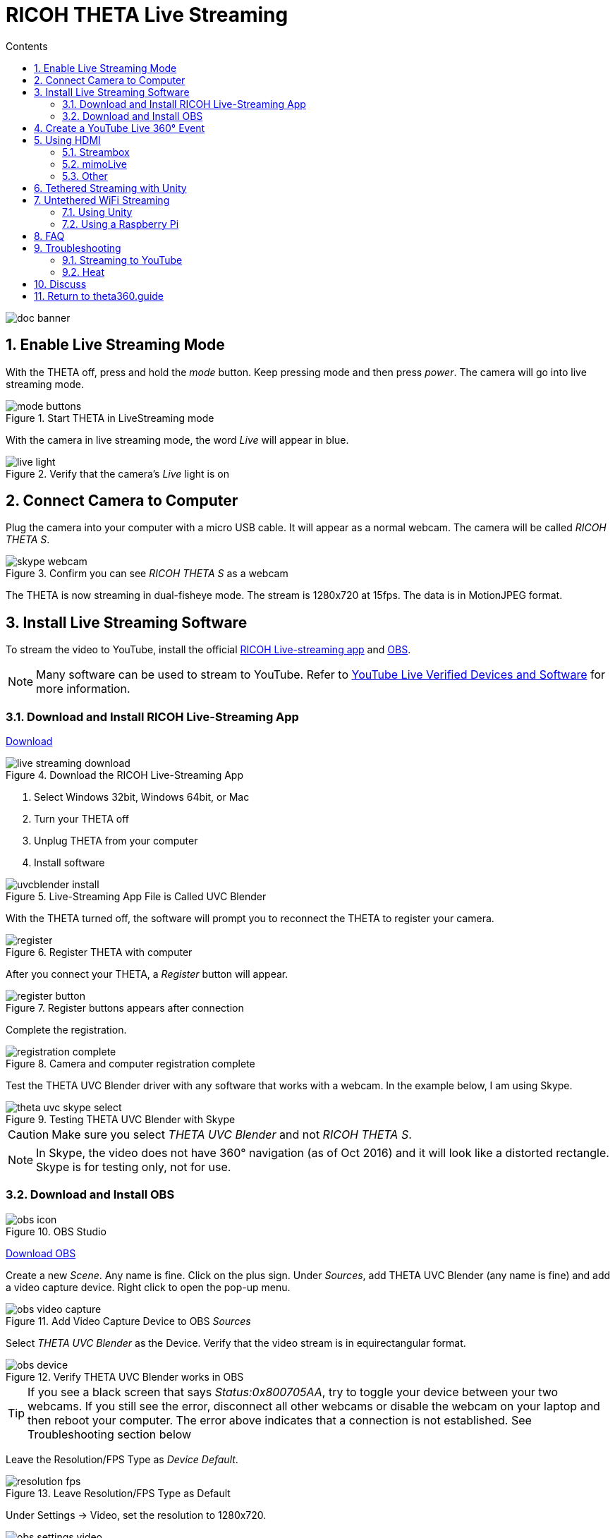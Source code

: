 = RICOH THETA Live Streaming
:icons: font
:toc: right
:toclevels: 2
:toc-title: Contents
:sectnums:

++++
<script>
(function(i,s,o,g,r,a,m){i['GoogleAnalyticsObject']=r;i[r]=i[r]||function(){
(i[r].q=i[r].q||[]).push(arguments)},i[r].l=1*new Date();a=s.createElement(o),
m=s.getElementsByTagName(o)[0];a.async=1;a.src=g;m.parentNode.insertBefore(a,m)
})(window,document,'script','//www.google-analytics.com/analytics.js','ga');
ga('create', 'UA-73311422-1', 'auto');
ga('send', 'pageview');
ga('set', 'contentGroup1', 'All RICOH');
</script>
++++
image::img/livestreaming/doc-banner.png[role="thumb"]

== Enable Live Streaming Mode
With the THETA off, press and hold the _mode_ button. Keep pressing mode
and then press _power_. The camera will go into live streaming mode.


image::img/livestreaming/mode-buttons.png[role="thumb" title="Start THETA in LiveStreaming mode"]

With the camera in live streaming mode, the word _Live_ will appear in blue.

image::img/livestreaming/live-light.png[role="thumb" title="Verify that the camera's _Live_ light is on"]

== Connect Camera to Computer
Plug the camera into your computer with a micro USB cable. It will appear as a normal
webcam. The camera will be called _RICOH THETA S_.

image::img/livestreaming/skype-webcam.png[role="thumb" title="Confirm you can see _RICOH THETA S_ as a webcam"]

The THETA is now streaming in dual-fisheye mode. The stream is 1280x720 at 15fps.
The data is in MotionJPEG format.

== Install Live Streaming Software
To stream the video to YouTube, install the official
https://theta360.com/en/support/download/[RICOH Live-streaming app] and
https://obsproject.com/[OBS].

NOTE: Many software can be used to stream to YouTube. Refer to
https://support.google.com/youtube/answer/2907883?hl=en[YouTube Live Verified Devices and Software]
for more information.

=== Download and Install RICOH Live-Streaming App

https://theta360.com/en/support/download/[Download]

image::img/livestreaming/live-streaming-download.png[role="thumb" title="Download the RICOH Live-Streaming App"]

1. Select Windows 32bit, Windows 64bit, or Mac
2. Turn your THETA off
3. Unplug THETA from your computer
4. Install software

image::img/livestreaming/uvcblender-install.png[role="thumb" title="Live-Streaming App File is Called UVC Blender"]

With the THETA turned off, the software will prompt you to reconnect the THETA to register your camera.

image::img/livestreaming/register.png[role="thumb" title="Register THETA with computer"]

After you connect your THETA, a _Register_ button will appear.

image::img/livestreaming/register-button.png[role="thumb" title="Register buttons appears after connection"]

Complete the registration.

image::img/livestreaming/registration-complete.png[role="thumb" title="Camera and computer registration complete"]

Test the THETA UVC Blender driver with any software that works with a webcam. In the example
below, I am using Skype.

image::img/livestreaming/theta-uvc-skype-select.png[role="thumb" title="Testing THETA UVC Blender with Skype"]

CAUTION: Make sure you select _THETA UVC Blender_ and not _RICOH THETA S_.

NOTE: In Skype, the video does not have 360&#176; navigation (as of Oct 2016) and it will
look like a distorted rectangle. Skype is for testing only, not for use.

=== Download and Install OBS
image::img/livestreaming/obs-icon.png[role="thumb" title="OBS Studio"]

https://obsproject.com/[Download OBS]

Create a new _Scene_. Any name is fine. Click on the plus sign. Under
_Sources_, add THETA UVC Blender (any name is fine) and add
a video capture device. Right click to open the pop-up menu.

image::img/livestreaming/obs-video-capture.png[role="thumb" title="Add Video Capture Device to OBS _Sources_"]

Select _THETA UVC Blender_ as the Device. Verify that the video stream is in equirectangular format.

image::img/livestreaming/obs-device.png[role="thumb" title="Verify THETA UVC Blender works in OBS"]

TIP: If you see a black screen that says _Status:0x800705AA_, try to toggle your device between your two
webcams. If you still see the error, disconnect all other webcams or disable the webcam on your laptop
and then reboot your computer. The error above indicates that a connection is not established. See Troubleshooting
section below

Leave the Resolution/FPS Type as _Device Default_.

image::img/livestreaming/resolution-fps.png[role="thumb" title="Leave Resolution/FPS Type as Default"]

Under Settings -> Video, set the resolution to 1280x720.

image::img/livestreaming/obs-settings-video.png[role="thumb" title="Configure Resolution to 1280x720"]

NOTE: As of Oct 2016, the maximum resolution for UVC Blender is 720p. It's likely that a higher resolution
driver may be available in the future. Please check the maximum resolution and adjust your settings if needed.

Select Stretch to screen.

image::img/livestreaming/obs-stretch-to-screen.png[role="thumb"]

## Create a YouTube Live 360&#176; Event

Log into YouTube. Click on the _Upload_ button.
Click the _Get started_ button on live streaming.

image::img/livestreaming/youtube-livestream.png[role="thumb" title="Click Live Streaming after you click upload"]

Select _Events_.

image::img/livestreaming/youtube-event.png[role="thumb" title="Select Events"]

WARNING: Make sure you select Events. You will not get a 360&#176; stream with _Stream now_.

In the right side of the screen, select _New live event_.

image::img/livestreaming/youtube-new-live-event.png[role="thumb" title="New live event"]

Add a title.

Select Advanced Settings

image::img/livestreaming/youtube-advanced-settings.png[role="thumb"]

Select _This live stream is 360_.

image::img/livestreaming/youtube-livestream360.png[role="thumb" title="Select _This live stream is 360_"]

Grab stream name from _Ingestion Settings_

image::img/livestreaming/youtube-ingestion-1.png[role="thumb"]

Once you click on _Basic ingestion_ information on your encoder will open up.

image::img/livestreaming/youtube-basic-ingestion.png[role="thumb"]

Copy the stream name. You will need this for OBS. In OBS, it is called, _Stream key_.

image::img/livestreaming/youtube-streamname.png[role="thumb"]

Open OBS, go to Settings -> Stream. Paste the YouTube stream name into the box
on OBS called, _Stream key_.

image::img/livestreaming/obs-streamkey.png[role="thumb"]

On the main OBS front control panel, press _Start Streaming_ in the right hand
side of the control panel.

image::img/livestreaming/obs-start-streaming.png[role="thumb"]

On YouTube, go to the _Live Control Room_ and click _Preview Stream_.

image::img/livestreaming/youtube-preview.png[role="thumb"]

You can preview the stream if you have good bandwidth. I have limited
upstream bandwidth in my office. I reduced the ingestion bandwidth,
making my resolution lower.

image::img/livestreaming/youtube-preview-test.png[role="thumb"]

When you're ready, start the stream.

image::img/livestreaming/youtube-streaming.png[role="thumb"]

## Using HDMI

Using USB output for live streaming, you will get a maximum resolution of 720p.
If you save your video files to your camera, the resolution will be 1920x1080.
If you save still images as timelapse, you can get 5376x2688, which will be displayed
as 4K on YouTube.

The THETA S has an HDMI port that can output 1920x1080 at 30fps. In order to use
this signal, you need to use something like
https://www.blackmagicdesign.com/products/ultrastudiothunderbolt[Blackmagicdesign UltraStudio for Thunderbolt].

Once you get the video stream onto your computer, it will be in dual-fisheye.
To get this into equirectangular, you will need to use a third-party product
such as
http://theta360.guide/showcase/ricoh-product-streambox.html[Streambox Cloud Encoder] or
MimoLive.

### Streambox

image::img/livestreaming/streambox-theta.png[role="thumb"]

This is the workflow.

image::img/livestreaming/streambox-workflow.png[role="thumb"]

This is a
https://www.youtube.com/watch?v=d8TN_Vc6wL0[sample of the live stream using a THETA].

image::img/livestreaming/streambox-sample.png[role="thumb"]

This is the equipment and service list used:

* Streamed live using Streambox Cloud Encoder
* RICOH THETA S Camera
* BlackMagic UltraStudio Mini Recorder
* MacBook Pro with USB Modems
* Streambox Cloud


### mimoLive
Boinx Software offers https://boinx.com/mimolive/[mimoLive].

They have a good video that provides an https://youtu.be/nNQES53S2jc[overview of their service]
specifically for the THETA S.

mimoLive can accept a USB or HDMI stream in dual-fisheye.

In order to use the HDMI output from the THETA, you will need a HDMI video grabber.
Boinx Software recommends the Blackmagic Design
https://www.blackmagicdesign.com/products/ultrastudiothunderbolt[UltraStudio] Mini Recorder for Thunderbolt or the
http://www.magewell.com/usb-capture-hdmi[Magewell USB Capture HDMI adapter for USB 3].

image::img/livestreaming/mimolive/hdmi-usb.png[role="thumb" title="Getting THETA S HDMI Output Into Your Computer"]

image::img/livestreaming/mimolive/dual-fisheye.png[role="thumb" title="mimoLive dual-fisheye before conversion to equirectangular"]

mimoLive can take the THETA S dual-fisheye video stream source and apply a filter convert it to equirectangular for
streaming to places like YouTube Live 360 events.

image::img/livestreaming/mimolive/sources-thetas.png[role="thumb" title="Preset configuration and filter for THETA S"]

image::img/livestreaming/mimolive/placerlive.png[role="thumb" title="Filter converts dual-fisheye stream to equirectangular"]

mimoLive provides sliders to adjust the sphere stitching. You'll only be able to get a _good enough_ stitch. The
edges of the spheres will not match perfectly.

image::img/livestreaming/mimolive/adjustment.png[role="thumb" title="Use sliders to adjust sphere edges"]

This is an example of the https://youtu.be/8CEB2_YQgkU[360 live stream]. The quality of the stitch
is good.

Even if you are using USB output, you still may want to use mimoLive instead of the free RICOH THETA
UVC Blender app to take advantage of mimoLive features to add text, Twitter, and slides into the
YouTube live streaming event.

image::img/livestreaming/mimolive/text-placement360.png[role="thumb" title="Place text into live stream to YouTube"]

image::img/livestreaming/mimolive/twitter.png[role="thumb" title="Insert Twitter into live stream to YouTube"]

image::img/livestreaming/mimolive/slides.png[role="thumb" title="Insert presentation slides into 360 live stream"]

You can also center your video stream.

image::img/livestreaming/mimolive/adjust-center.png[role="thumb" title="Center 360 live stream"]

https://youtu.be/8CEB2_YQgkU[Example Stream Archive]


### Other
http://shop.videostream360.com/vr-cams-equipment/360camera[Videostream360]
offers a service to use THETA at 1920x1080 with HDMI. They even sell the THETA on their site.

If you have a solution for HDMI 360&#176; streaming and you've verified that it
works with the THETA, please join the
http://theta360.guide/ecosystem/[THETA Ecosystem] and
http://lists.theta360.guide/c/theta-media/ecosystem-discussion[post]
information about it.

## Tethered Streaming with Unity
Please refer to this
http://lists.theta360.guide/t/using-ricoh-theta-live-view-with-unity/70?u=codetricity[separate article]
on using Unity with a tethered THETA.

## Untethered WiFi Streaming

Streaming from the THETA using WiFi is primarily of interest to developers
and hobbyists.

### Using Unity

The THETA can live stream a 640x320 MotionJPEG at 10fps over WiFi.
This is intended to preview
a picture prior to taking the picture. It's not intended for headset navigation.
The community has built some solutions to stream this low-res, low fps video
to mobile phones, primarily using Unity.

This is a short Vine video of a
https://vine.co/v/eV9XDQBEujt[demo].

image::img/livestreaming/wifi-unity.png[role="thumb" title="360&#176; video stream using WiFi"]

Most developers have challenges processing the MotionJPEG stream.

Fortunately,
https://github.com/theta360developers/ThetaWifiStreaming[sample code]
 of a THETA S WiFi streaming demo with Unity was developed by community member
https://github.com/makoto-unity[Makoto Ito].
 I've translated the
 https://github.com/makoto-unity/ThetaWifiStreaming/blob/master/README.md[README]
to his code as well as a
http://noshipu.hateblo.jp/entry/2016/04/21/183439[related blog] written by
https://twitter.com/noshipu[@noshipu], CEO of
http://vird.co.jp/[ViRD, Inc] for his contribution.




#### About the RICOH THETA API

In order to use Wifi live streaming, you must use the `_getLivePreview` API.
https://developers.theta360.com/en/docs/v2.0/api_reference/commands/camera._get_live_preview.html[Official Reference]

> NOTE from Craig: This was replaced by
https://developers.theta360.com/en/docs/v2.1/api_reference/commands/camera.get_live_preview.html[getLivePreview]
in version 2.1 of the API. This blog by Noshipu-san refers to the 2.0 API, which is still supported by
the THETA S. Be aware of the differences in your code.

Unlike the other APIs, `_getLivePreview` is different because the data is in a stream and keeps going. You will not be able to get a WWW class to wait until the request is complete (maybe).

> NOTE from Craig: This is the major problem developers have when working with `getLivePreview`. As the data
> is a stream, you can't want for the data to end before running your next command. For example, it's
> different from downloading and displaying an image or video file because you know when the transfer is
> complete.

#### Processing Flow

##### Set the POST request to create a HttpWebRequest class

    string url = "Enter HTTP path of THETA here";
    var request = HttpWebRequest.Create (url);
    HttpWebResponse response = null;
    request.Method = "POST";
    request.Timeout = (int) (30 * 10000f); // to ensure  no timeout
    request.ContentType = "application/json; charset = utf-8";

    byte [] postBytes = Encoding.Default.GetBytes ( "Put the JSON data here");
    request.ContentLength = postBytes.Length;

##### Generate a class of BinaryReader to get the byte data (you get the bytes one by one)

    // The start of transmission of the post data
    Stream reqStream = request.GetRequestStream ();
    reqStream.Write (postBytes, 0, postBytes.Length) ;
    reqStream.Close ();
    stream = request.GetResponse () .GetResponseStream ();

    BinaryReader reader = new BinaryReader (new BufferedStream (stream), new System.Text.ASCIIEncoding ());

##### Get the start and stop bytes of 1 frame of the MotionJPEG and cut out one frame

With the byte, check the partion value of the MotionJPEG.

    ...(http)
    0xFF 0xD8      --|
    [jpeg data]      |--1 frame of MotionJPEG
    0xFF 0xD9      --|
    ...(http)
    0xFF 0xD8      --|
    [jpeg data]      |--1 frame of MotionJPEG
    0xFF 0xD9      --|
    ...(http)

Please refer this answer on StackOverflow to
http://stackoverflow.com/questions/21702477/how-to-parse-mjpeg-http-stream-from-ip-camera[How to Parse MJPEG HTTP stream from IP camera?]

The starting 2 bytes are `0xFF, 0xD8`. The end bye is `0xD9`

The code is shown below.

    List<byte> imageBytes = new List<byte> ();
    bool isLoadStart = false; // Binary flag taken at head of image
    byte oldByte = 0; // Stores one previous byte of data
    while( true ) {
        byte byteData = reader.ReadByte ();

        if (!isLoadStart) {
            if (oldByte == 0xFF){
                // First binary image
               imageBytes.Add(0xFF);
            }
            if (byteData == 0xD8){
               // Second binary image
               imageBytes.Add(0xD8);

               // I took the head of the image up to the end binary
               isLoadStart = true;
            }
        } else {
            // Put the image binaries into an array
            imageBytes.Add(byteData);

            // if the byte was the end byte
            // 0xFF -> 0xD9 case、end byte
            if(oldByte == 0xFF && byteData == 0xD9){
                // As this is the end byte
                // we'll generate the image from the data and can create the texture
                // imageBytes are used to reflect the texture
                // imageBytes are left empty
                // the loop returns the binary image head
                isLoadStart = false;
            }
        }
        oldByte = byteData;
    }

##### Texture Generation Separated by Byte

This is the byte to reflect the texture.

    mainTexture.LoadImage ((byte[])imageBytes.ToArray ());

---

Portion of Python code taken from
http://stackoverflow.com/questions/21702477/how-to-parse-mjpeg-http-stream-from-ip-camera[StackOverflow answer].

    import cv2
    import urllib
    import numpy as np

    stream=urllib.urlopen('http://localhost:8080/frame.mjpg')
    bytes=''
    while True:
        bytes+=stream.read(1024)
        a = bytes.find('\xff\xd8')
        b = bytes.find('\xff\xd9')
        if a!=-1 and b!=-1:
            jpg = bytes[a:b+2]
            bytes= bytes[b+2:]
            i = cv2.imdecode(np.fromstring(jpg, dtype=np.uint8),cv2.CV_LOAD_IMAGE_COLOR)
            cv2.imshow('i',i)
            if cv2.waitKey(1) ==27:
                exit(0)
Mjpeg over http is multipart/x-mixed-replace with boundary frame info and jpeg data is just sent in binary. So you don't really need to care about http protocol headers. All jpeg frames start with marker 0xff 0xd8 and end with 0xff 0xd9. So the code above extracts such frames from the http stream and decodes them one by one. like below.

    ...(http)
    0xff 0xd8      --|
    [jpeg data]      |--this part is extracted and decoded
    0xff 0xd9      --|
    ...(http)
    0xff 0xd8      --|
    [jpeg data]      |--this part is extracted and decoded
    0xff 0xd9      --|
    ...(http)


===== Testing WiFi Streaming
You can test out WiFi Streaming without having to program.
Download and install
https://store.unity.com/products/unity-personal[Unity Personal Edition]. It's free.

Get Makoto Ito's code for
https://github.com/theta360developers/ThetaWifiStreaming[ThetaWifiStreaming].

Press _Play_.

image::img/livestreaming/unity/wifi/game-view-crop.png[role="thumb" title="Unity WiFi Live Stream in Game Mode"]

image::img/livestreaming/unity/wifi/scene-4-crop.png[role="thumb" title="Unity Scene View of WiFi Live Stream"]

image::img/livestreaming/unity/wifi/top-down-sphere.png[role="thumb" title="Top down view of sphere with THETA camera positions"]


=== Using a Raspberry Pi

A Raspberry Pi can take the video live stream from the THETA using USB
and transmit the stream to another device using WiFi. This is intended
for software developers to use as starting point.

There is
https://github.com/theta360developers/video-streaming-sample-app[sample code]
 available for both the transmission of the live stream
and the conversion of the live stream into a navigable 360 video. Both the
browser and the server applications are written in JavaScript. The server application
uses node.

image::img/livestreaming/thetaview-fisheye.png[role="thumb" title="video stream prior to conversion"]

The sample code uses JavaScript to convert the dual-fisheye video stream into
a navigable 360&#176; video. Transmission uses
https://webrtc.org/[WebRTC].

image::img/livestreaming/thetaview-360view.png[role="thumb" title="stream conversion done in browser"]

== FAQ

**Q: What's the Resolution and FPS?**

**A:** Updated Oct 2016.

.Table THETA S Live Streaming
|===
|Type |Format |Camera Mode |Size |Frame Rate| Connection

|Live View
|Equirectangular in MotionJPEG
|Image Only
|640x320
|10fps
|WiFi

|USB Live Streaming of dual-fisheye
|Dual-fisheye in MotionJPEG
|live streaming
|1280x720
|15fps
|USB isochronous transfer

|HDMI live streaming of dual-fisheye
|Dual-fisheye in uncompressed YCbCr
|live streaming
|1920x1080, 1280x720, 720x480
|30fps
|HDMI

|USB live streaming of equirectangular
|Equirectangular in MotionJPEG
|live streaming
|1280x720
|15fps
|USB
|===

---

**Q: Can I stream from a drone to a headset?**

**A:** Only with expensive equipment. This is not a good use of the THETA for
recreational hobbyists.
http://lists.theta360.guide/t/using-theta-360-video-from-a-drone/133?u=codetricity[Refer to this article] for more
information.

---

**Q: Does the THETA have auto-stabilization?**

**A:** No. You'll need to use a third-party
http://lists.theta360.guide/t/theta-s-dokumentation-on-a-clasic-mc-rally/211/11?u=codetricity[gimbal].

---

**Q: Is anyone using the THETA 360&#176; stream for object recognition?**

**A:** Yes. Most people use the raw video from 2 fisheye spheres. Most people do not convert
to equirectangular video. Just extract a portion of the sphere and perform the
image recognition or measurement on that section. The HDMI stream has higher resolution. Most
people are using that and extracting a frame, then performing the calculation. Known applications
include facial recognition, audience emotion recognition, autonomous vehicle operation.
As just one example, the winner of the RICOH prize at the 2016 DeveloperWeek Hackathon used
the
https://www.microsoft.com/cognitive-services/en-us/emotion-api[Microsoft Emotion API] on
the dual-fisheye spheres.

---

**Q: Is anyone working on panoramic sound?**

**A:** Yes. There are many projects for 3D sound, including
http://lists.theta360.guide/t/panoramic-videos-with-panoramic-sounds/304?u=codetricity[SOPA],
an open source JavaScript library.

---

**Q: How do I increase the sound quality?**

**A:** Use an external microphone and add it to your mixer. Set the THETA's input
to zero using your mixer. If you're using OBS for the stream, plug your microphones into your
computer and then add a new audio source from the main dashboard to your stream.
There is no way to plug a microphone directly into the THETA.

image::img/livestreaming/mixer.png[role="thumb" title="OBS mixer"]

== Troubleshooting

=== Streaming to YouTube
==== Problem: Status:0x800705AA

image::img/livestreaming/obs-error.png[role="thumb" title="Error message when device not detected"]

1. Verify your firmware is 01.42 or above
2. Make sure your camera has the blue word `Live` in LED lights on
3. Toggle between webcam and UV Blender. If this still fails to resolve the problem,
disable all other webcams and reboot
4. Try a different USB cable. Plug it into the port on the back of your computer

==== Problem: Screen is black with nothing on it

Check video resolution. Set to 1280x720

==== Problem: Video on YouTube is Equirectangular with No Navigation

If the stream is in equirectangular on OBS and it can't be navigated on YouTube, check
your YouTube configuration.

=== Heat
The unit below overheated 16 minutes into the shoot. It is using UVC Blender and a
USB cable during an indoor shoot at Stanford during a crowded VR event.

image::img/livestreaming/heat/overheat-example.png[role="thumb" title="Overheating during livestream"]

If the THETA is overheating, point a standard household fan at it. The airflow
may be enough to cool the outside of the THETA and help with the internal
overheating.

People have reported success by sticking $6 Raspberry Pi heatsinks onto the body of the THETA or
taping or attaching a small fan used for computer CPUs to the outside of the THETA.

image::img/livestreaming/heat/heatsinks.png[role="thumb" title="Raspberry Pi Heatsinks (L), small computer fan bracket (R)"]

* https://amzn.com/B00LKX618Q[6 piece Addicore heatsink] for Raspberry Pi for $5.95
* https://amzn.com/B01GE7Q060[Mudder 8 piece black heatsink cooler for RPi] for $6.99
* https://www.tinkercad.com/things/7oICypvba1i-theta-s-cooling-fan-holder[TinkerCad Fan Holder for 3D printing]

The enthusiast below created custom cases in plastic through a shop
in Akihabara. He wanted to use metal, but the cost
was too high.

image::img/livestreaming/heat/case-mod.png[role="thumb" title="Not recommended, but an example of community enthusiasm"]

== Discuss

If you have questions, comments or additions, please post them in the
http://lists.theta360.guide/t/new-theta-360-video-live-streaming-guide-available/477?u=codetricity[THETA Unofficial Guide Forum].

If you have a product or service that you've _verified works with the THETA_,
please join the
http://theta360.guide/ecosystem/[THETA Developer Ecosystem]. Once you've joined the ecosystem, you
can post your product information in the
http://lists.theta360.guide/c/theta-media/ecosystem-discussion[Ecosystem Discussion] category.

== http://theta360.guide/[Return to theta360.guide]
